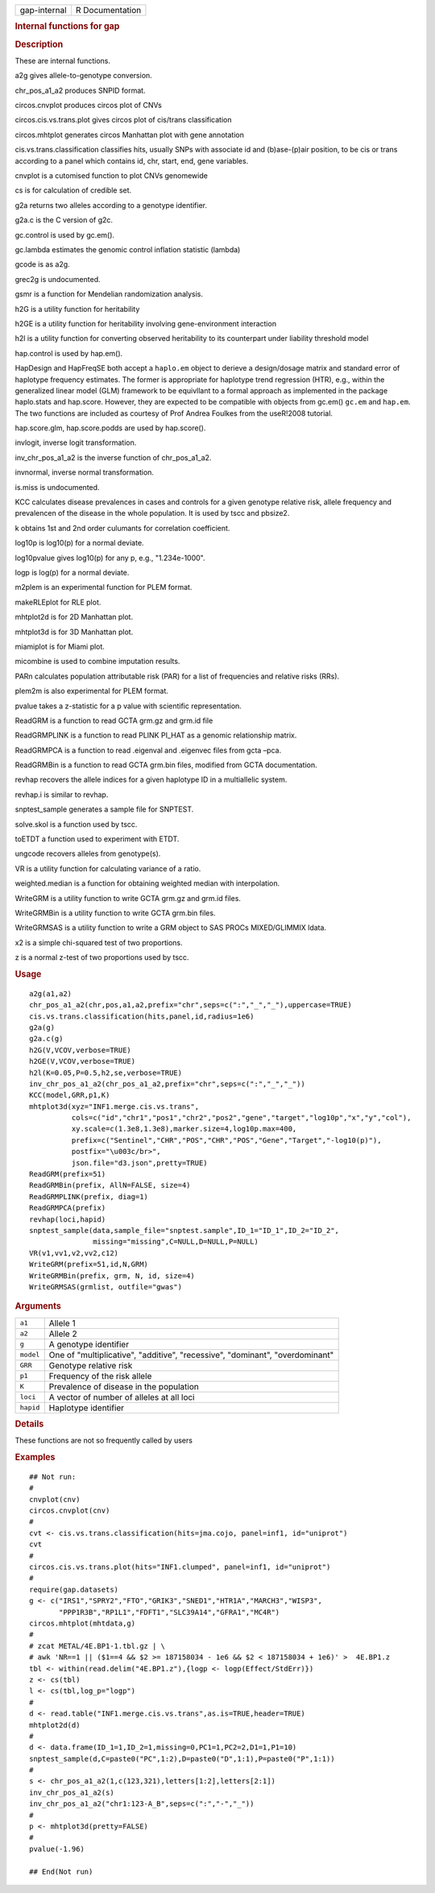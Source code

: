 .. container::

   ============ ===============
   gap-internal R Documentation
   ============ ===============

   .. rubric:: Internal functions for gap
      :name: internal-functions-for-gap

   .. rubric:: Description
      :name: description

   These are internal functions.

   a2g gives allele-to-genotype conversion.

   chr_pos_a1_a2 produces SNPID format.

   circos.cnvplot produces circos plot of CNVs

   circos.cis.vs.trans.plot gives circos plot of cis/trans
   classification

   circos.mhtplot generates circos Manhattan plot with gene annotation

   cis.vs.trans.classification classifies hits, usually SNPs with
   associate id and (b)ase-(p)air position, to be cis or trans according
   to a panel which contains id, chr, start, end, gene variables.

   cnvplot is a cutomised function to plot CNVs genomewide

   cs is for calculation of credible set.

   g2a returns two alleles according to a genotype identifier.

   g2a.c is the C version of g2c.

   gc.control is used by gc.em().

   gc.lambda estimates the genomic control inflation statistic (lambda)

   gcode is as a2g.

   grec2g is undocumented.

   gsmr is a function for Mendelian randomization analysis.

   h2G is a utility function for heritability

   h2GE is a utility function for heritability involving
   gene-environment interaction

   h2l is a utility function for converting observed heritability to its
   counterpart under liability threshold model

   hap.control is used by hap.em().

   HapDesign and HapFreqSE both accept a ``haplo.em`` object to derieve
   a design/dosage matrix and standard error of haplotype frequency
   estimates. The former is appropriate for haplotype trend regression
   (HTR), e.g., within the generalized linear model (GLM) framework to
   be equivllant to a formal approach as implemented in the package
   haplo.stats and hap.score. However, they are expected to be
   compatible with objects from gc.em() ``gc.em`` and ``hap.em``. The
   two functions are included as courtesy of Prof Andrea Foulkes from
   the useR!2008 tutorial.

   hap.score.glm, hap.score.podds are used by hap.score().

   invlogit, inverse logit transformation.

   inv_chr_pos_a1_a2 is the inverse function of chr_pos_a1_a2.

   invnormal, inverse normal transformation.

   is.miss is undocumented.

   KCC calculates disease prevalences in cases and controls for a given
   genotype relative risk, allele frequency and prevalencen of the
   disease in the whole population. It is used by tscc and pbsize2.

   k obtains 1st and 2nd order culumants for correlation coefficient.

   log10p is log10(p) for a normal deviate.

   log10pvalue gives log10(p) for any p, e.g., "1.234e-1000".

   logp is log(p) for a normal deviate.

   m2plem is an experimental function for PLEM format.

   makeRLEplot for RLE plot.

   mhtplot2d is for 2D Manhattan plot.

   mhtplot3d is for 3D Manhattan plot.

   miamiplot is for Miami plot.

   micombine is used to combine imputation results.

   PARn calculates population attributable risk (PAR) for a list of
   frequencies and relative risks (RRs).

   plem2m is also experimental for PLEM format.

   pvalue takes a z-statistic for a p value with scientific
   representation.

   ReadGRM is a function to read GCTA grm.gz and grm.id file

   ReadGRMPLINK is a function to read PLINK PI_HAT as a genomic
   relationship matrix.

   ReadGRMPCA is a function to read .eigenval and .eigenvec files from
   gcta –pca.

   ReadGRMBin is a function to read GCTA grm.bin files, modified from
   GCTA documentation.

   revhap recovers the allele indices for a given haplotype ID in a
   multiallelic system.

   revhap.i is similar to revhap.

   snptest_sample generates a sample file for SNPTEST.

   solve.skol is a function used by tscc.

   toETDT a function used to experiment with ETDT.

   ungcode recovers alleles from genotype(s).

   VR is a utility function for calculating variance of a ratio.

   weighted.median is a function for obtaining weighted median with
   interpolation.

   WriteGRM is a utility function to write GCTA grm.gz and grm.id files.

   WriteGRMBin is a utility function to write GCTA grm.bin files.

   WriteGRMSAS is a utility function to write a GRM object to SAS PROCs
   MIXED/GLIMMIX ldata.

   x2 is a simple chi-squared test of two proportions.

   z is a normal z-test of two proportions used by tscc.

   .. rubric:: Usage
      :name: usage

   ::

      a2g(a1,a2)
      chr_pos_a1_a2(chr,pos,a1,a2,prefix="chr",seps=c(":","_","_"),uppercase=TRUE)
      cis.vs.trans.classification(hits,panel,id,radius=1e6)
      g2a(g)
      g2a.c(g)
      h2G(V,VCOV,verbose=TRUE)
      h2GE(V,VCOV,verbose=TRUE)
      h2l(K=0.05,P=0.5,h2,se,verbose=TRUE)
      inv_chr_pos_a1_a2(chr_pos_a1_a2,prefix="chr",seps=c(":","_","_"))
      KCC(model,GRR,p1,K)
      mhtplot3d(xyz="INF1.merge.cis.vs.trans",
                cols=c("id","chr1","pos1","chr2","pos2","gene","target","log10p","x","y","col"),
                xy.scale=c(1.3e8,1.3e8),marker.size=4,log10p.max=400,
                prefix=c("Sentinel","CHR","POS","CHR","POS","Gene","Target","-log10(p)"),
                postfix="\u003c/br>",
                json.file="d3.json",pretty=TRUE)
      ReadGRM(prefix=51)
      ReadGRMBin(prefix, AllN=FALSE, size=4)
      ReadGRMPLINK(prefix, diag=1)
      ReadGRMPCA(prefix)
      revhap(loci,hapid)
      snptest_sample(data,sample_file="snptest.sample",ID_1="ID_1",ID_2="ID_2",
                     missing="missing",C=NULL,D=NULL,P=NULL)
      VR(v1,vv1,v2,vv2,c12)
      WriteGRM(prefix=51,id,N,GRM)
      WriteGRMBin(prefix, grm, N, id, size=4)
      WriteGRMSAS(grmlist, outfile="gwas")

   .. rubric:: Arguments
      :name: arguments

   +-----------------------------------+-----------------------------------+
   | ``a1``                            | Allele 1                          |
   +-----------------------------------+-----------------------------------+
   | ``a2``                            | Allele 2                          |
   +-----------------------------------+-----------------------------------+
   | ``g``                             | A genotype identifier             |
   +-----------------------------------+-----------------------------------+
   | ``model``                         | One of "multiplicative",          |
   |                                   | "additive", "recessive",          |
   |                                   | "dominant", "overdominant"        |
   +-----------------------------------+-----------------------------------+
   | ``GRR``                           | Genotype relative risk            |
   +-----------------------------------+-----------------------------------+
   | ``p1``                            | Frequency of the risk allele      |
   +-----------------------------------+-----------------------------------+
   | ``K``                             | Prevalence of disease in the      |
   |                                   | population                        |
   +-----------------------------------+-----------------------------------+
   | ``loci``                          | A vector of number of alleles at  |
   |                                   | all loci                          |
   +-----------------------------------+-----------------------------------+
   | ``hapid``                         | Haplotype identifier              |
   +-----------------------------------+-----------------------------------+

   .. rubric:: Details
      :name: details

   These functions are not so frequently called by users

   .. rubric:: Examples
      :name: examples

   ::

      ## Not run: 
      #
      cnvplot(cnv)
      circos.cnvplot(cnv)
      #
      cvt <- cis.vs.trans.classification(hits=jma.cojo, panel=inf1, id="uniprot")
      cvt
      #
      circos.cis.vs.trans.plot(hits="INF1.clumped", panel=inf1, id="uniprot")
      #
      require(gap.datasets)
      g <- c("IRS1","SPRY2","FTO","GRIK3","SNED1","HTR1A","MARCH3","WISP3",
             "PPP1R3B","RP1L1","FDFT1","SLC39A14","GFRA1","MC4R")
      circos.mhtplot(mhtdata,g)
      #
      # zcat METAL/4E.BP1-1.tbl.gz | \
      # awk 'NR==1 || ($1==4 && $2 >= 187158034 - 1e6 && $2 < 187158034 + 1e6)' >  4E.BP1.z
      tbl <- within(read.delim("4E.BP1.z"),{logp <- logp(Effect/StdErr)})
      z <- cs(tbl)
      l <- cs(tbl,log_p="logp")
      #
      d <- read.table("INF1.merge.cis.vs.trans",as.is=TRUE,header=TRUE)
      mhtplot2d(d)
      #
      d <- data.frame(ID_1=1,ID_2=1,missing=0,PC1=1,PC2=2,D1=1,P1=10)
      snptest_sample(d,C=paste0("PC",1:2),D=paste0("D",1:1),P=paste0("P",1:1))
      #
      s <- chr_pos_a1_a2(1,c(123,321),letters[1:2],letters[2:1])
      inv_chr_pos_a1_a2(s)
      inv_chr_pos_a1_a2("chr1:123-A_B",seps=c(":","-","_"))
      #
      p <- mhtplot3d(pretty=FALSE)
      #
      pvalue(-1.96)

      ## End(Not run)
